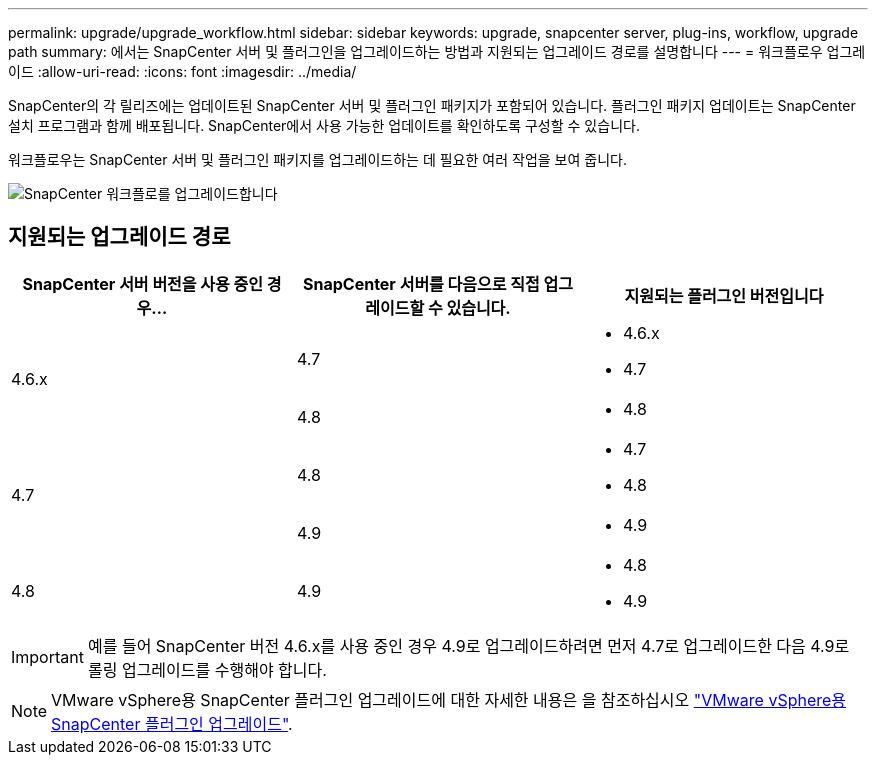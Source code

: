 ---
permalink: upgrade/upgrade_workflow.html 
sidebar: sidebar 
keywords: upgrade, snapcenter server, plug-ins, workflow, upgrade path 
summary: 에서는 SnapCenter 서버 및 플러그인을 업그레이드하는 방법과 지원되는 업그레이드 경로를 설명합니다 
---
= 워크플로우 업그레이드
:allow-uri-read: 
:icons: font
:imagesdir: ../media/


[role="lead"]
SnapCenter의 각 릴리즈에는 업데이트된 SnapCenter 서버 및 플러그인 패키지가 포함되어 있습니다. 플러그인 패키지 업데이트는 SnapCenter 설치 프로그램과 함께 배포됩니다. SnapCenter에서 사용 가능한 업데이트를 확인하도록 구성할 수 있습니다.

워크플로우는 SnapCenter 서버 및 플러그인 패키지를 업그레이드하는 데 필요한 여러 작업을 보여 줍니다.

image::../media/upgrade_workflow.gif[SnapCenter 워크플로를 업그레이드합니다]



== 지원되는 업그레이드 경로

|===
| SnapCenter 서버 버전을 사용 중인 경우... | SnapCenter 서버를 다음으로 직접 업그레이드할 수 있습니다. | 지원되는 플러그인 버전입니다 


.2+| 4.6.x | 4.7  a| 
* 4.6.x
* 4.7




| 4.8  a| 
* 4.8




.2+| 4.7 | 4.8  a| 
* 4.7
* 4.8




| 4.9  a| 
* 4.9




| 4.8  a| 
4.9
 a| 
* 4.8
* 4.9


|===

IMPORTANT: 예를 들어 SnapCenter 버전 4.6.x를 사용 중인 경우 4.9로 업그레이드하려면 먼저 4.7로 업그레이드한 다음 4.9로 롤링 업그레이드를 수행해야 합니다.


NOTE: VMware vSphere용 SnapCenter 플러그인 업그레이드에 대한 자세한 내용은 을 참조하십시오 https://docs.netapp.com/us-en/sc-plugin-vmware-vsphere/scpivs44_upgrade.html["VMware vSphere용 SnapCenter 플러그인 업그레이드"^].
